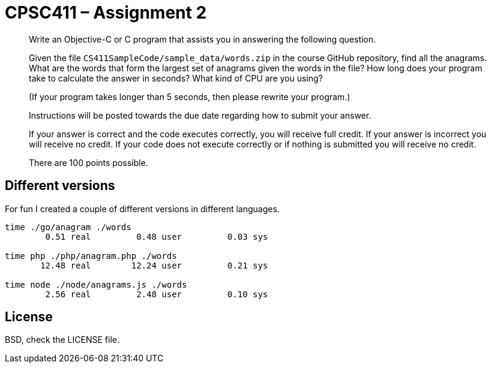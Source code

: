 CPSC411 – Assignment 2
======================

[quote]
____
Write an Objective-C or C program that assists you in answering the following
question.

Given the file `CS411SampleCode/sample_data/words.zip` in the course GitHub
repository, find all the anagrams. What are the words that form the largest set
of anagrams given the words in the file? How long does your program take to
calculate the answer in seconds? What kind of CPU are you using?

(If your program takes longer than 5 seconds, then please rewrite your
program.)

Instructions will be posted towards the due date regarding how to submit your
answer.

If your answer is correct and the code executes correctly, you will receive
full credit. If your answer is incorrect you will receive no credit. If your
code does not execute correctly or if nothing is submitted you will receive no
credit.

There are 100 points possible.
____

Different versions
------------------
For fun I created a couple of different versions in different languages.

----
time ./go/anagram ./words
        0.51 real         0.48 user         0.03 sys

time php ./php/anagram.php ./words
       12.48 real        12.24 user         0.21 sys

time node ./node/anagrams.js ./words
        2.56 real         2.48 user         0.10 sys
----

License
-------
BSD, check the LICENSE file.
